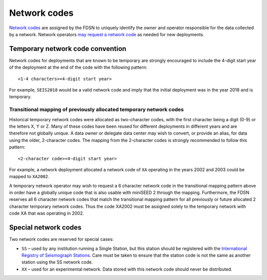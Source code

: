 .. vim: syntax=rst

.. _network-codes:

=========================
Network codes
=========================

`Network codes <http://www.fdsn.org/networks/>`_ are assigned by the
FDSN to uniquely identify the owner and operator responsible for the
data collected by a network.  Network operators `may request a network
code <http://www.fdsn.org/networks/request/>`_ as needed for new
deployments.

Temporary network code convention
---------------------------------

Network codes for deployments that are known to be temporary are
strongly encouraged to include the 4-digit start year of the deployment
at the end of the code with the following pattern:

::

   <1-4 characters><4-digit start year>

For example, ``SEIS2018`` would be a valid network code and imply that the
initial deployment was in the year 2018 and is temporary.

.. _transitional-mapping:

Transitional mapping of previously allocated temporary network codes
^^^^^^^^^^^^^^^^^^^^^^^^^^^^^^^^^^^^^^^^^^^^^^^^^^^^^^^^^^^^^^^^^^^^

Historical temporary network codes were allocated as two-character
codes, with the first character being a digit (0-9) or the letters X,
Y or Z.  Many of these codes have been reused for different
deployments in different years and are therefore not globally
unique. A data owner or delegate data center may wish to convert, or
provide an alias, for data using the older, 2-character codes. The
mapping from the 2-character codes is strongly recommended to follow
this pattern:

::

   <2-character code><4-digit start year>

For example, a network deployment allocated a network code of ``XA``
operating in the years 2002 and 2003 could be mapped to ``XA2002``.

A temporary network operator may wish to request a 6 character network
code in the transitional mapping pattern above in order have a
globally unique code that is also usable with miniSEED 2 through the
mapping. Furthermore, the FDSN reserves all 6 character network
codes that match the transitional mapping pattern for all previously
or future allocated 2 character temporary network codes. Thus the code
XA2002 must be assigned solely to the temporary network with code XA
that was operating in 2002.

Special network codes
---------------------

Two network codes are reserved for special cases:

* ``SS`` – used by any institution running a Single Station, but this
  station should be registered with the `International
  Registry of Seismograph Stations <http://www.isc.ac.uk/registries/>`_.
  Care must be taken to ensure that the station code is not the same
  as another station using the SS network code.

* ``XX`` – used for an experimental network. Data stored with this
  network code should never be distributed.
